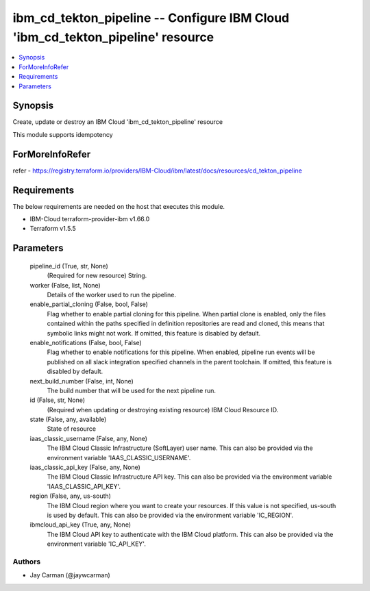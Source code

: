 
ibm_cd_tekton_pipeline -- Configure IBM Cloud 'ibm_cd_tekton_pipeline' resource
===============================================================================

.. contents::
   :local:
   :depth: 1


Synopsis
--------

Create, update or destroy an IBM Cloud 'ibm_cd_tekton_pipeline' resource

This module supports idempotency


ForMoreInfoRefer
----------------
refer - https://registry.terraform.io/providers/IBM-Cloud/ibm/latest/docs/resources/cd_tekton_pipeline

Requirements
------------
The below requirements are needed on the host that executes this module.

- IBM-Cloud terraform-provider-ibm v1.66.0
- Terraform v1.5.5



Parameters
----------

  pipeline_id (True, str, None)
    (Required for new resource) String.


  worker (False, list, None)
    Details of the worker used to run the pipeline.


  enable_partial_cloning (False, bool, False)
    Flag whether to enable partial cloning for this pipeline. When partial clone is enabled, only the files contained within the paths specified in definition repositories are read and cloned, this means that symbolic links might not work. If omitted, this feature is disabled by default.


  enable_notifications (False, bool, False)
    Flag whether to enable notifications for this pipeline. When enabled, pipeline run events will be published on all slack integration specified channels in the parent toolchain. If omitted, this feature is disabled by default.


  next_build_number (False, int, None)
    The build number that will be used for the next pipeline run.


  id (False, str, None)
    (Required when updating or destroying existing resource) IBM Cloud Resource ID.


  state (False, any, available)
    State of resource


  iaas_classic_username (False, any, None)
    The IBM Cloud Classic Infrastructure (SoftLayer) user name. This can also be provided via the environment variable 'IAAS_CLASSIC_USERNAME'.


  iaas_classic_api_key (False, any, None)
    The IBM Cloud Classic Infrastructure API key. This can also be provided via the environment variable 'IAAS_CLASSIC_API_KEY'.


  region (False, any, us-south)
    The IBM Cloud region where you want to create your resources. If this value is not specified, us-south is used by default. This can also be provided via the environment variable 'IC_REGION'.


  ibmcloud_api_key (True, any, None)
    The IBM Cloud API key to authenticate with the IBM Cloud platform. This can also be provided via the environment variable 'IC_API_KEY'.













Authors
~~~~~~~

- Jay Carman (@jaywcarman)

